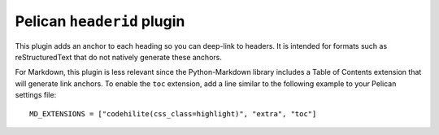 Pelican ``headerid`` plugin
===========================

This plugin adds an anchor to each heading so you can deep-link to headers.
It is intended for formats such as reStructuredText that do not natively
generate these anchors.

For Markdown, this plugin is less relevant since the Python-Markdown library
includes a Table of Contents extension that will generate link anchors.
To enable the ``toc`` extension, add a line similar to the following example
to your Pelican settings file::

    MD_EXTENSIONS = ["codehilite(css_class=highlight)", "extra", "toc"]
